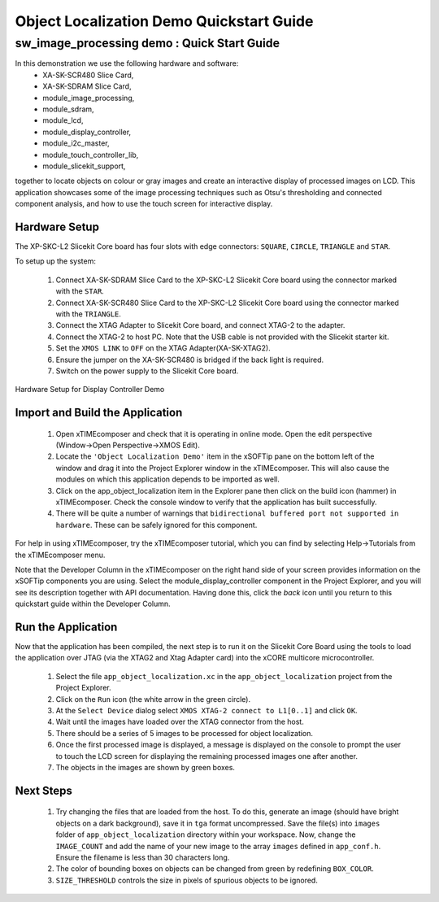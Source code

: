 .. _Object_Localization_Quickstart:

Object Localization Demo Quickstart Guide
========================================

sw_image_processing demo : Quick Start Guide
----------------------------------------------

In this demonstration we use the following hardware and software:
  * XA-SK-SCR480 Slice Card,
  * XA-SK-SDRAM Slice Card,
  * module_image_processing,
  * module_sdram,
  * module_lcd,
  * module_display_controller,
  * module_i2c_master,
  * module_touch_controller_lib,
  * module_slicekit_support,

together to locate objects on colour or gray images and create an interactive display of processed images on LCD. This application showcases some of the image processing techniques such as Otsu's thresholding and connected component analysis, and how to use the touch screen for interactive display. 

Hardware Setup
++++++++++++++

The XP-SKC-L2 Slicekit Core board has four slots with edge connectors: ``SQUARE``, ``CIRCLE``, ``TRIANGLE`` and ``STAR``. 

To setup up the system:

   #. Connect XA-SK-SDRAM Slice Card to the XP-SKC-L2 Slicekit Core board using the connector marked with the ``STAR``.
   #. Connect XA-SK-SCR480 Slice Card to the XP-SKC-L2 Slicekit Core board using the connector marked with the ``TRIANGLE``.
   #. Connect the XTAG Adapter to Slicekit Core board, and connect XTAG-2 to the adapter. 
   #. Connect the XTAG-2 to host PC. Note that the USB cable is not provided with the Slicekit starter kit.
   #. Set the ``XMOS LINK`` to ``OFF`` on the XTAG Adapter(XA-SK-XTAG2).
   #. Ensure the jumper on the XA-SK-SCR480 is bridged if the back light is required.
   #. Switch on the power supply to the Slicekit Core board.

.. figure:: images/hardware_setup.jpg
   :width: 400px
   :align: center

   Hardware Setup for Display Controller Demo
   
	
Import and Build the Application
++++++++++++++++++++++++++++++++

   #. Open xTIMEcomposer and check that it is operating in online mode. Open the edit perspective (Window->Open Perspective->XMOS Edit).
   #. Locate the ``'Object Localization Demo'`` item in the xSOFTip pane on the bottom left of the window and drag it into the Project Explorer window in the xTIMEcomposer. This will also cause the modules on which this application depends to be imported as well. 
   #. Click on the app_object_localization item in the Explorer pane then click on the build icon (hammer) in xTIMEcomposer. Check the console window to verify that the application has built successfully.
   #. There will be quite a number of warnings that ``bidirectional buffered port not supported in hardware``. These can be safely ignored for this component.

For help in using xTIMEcomposer, try the xTIMEcomposer tutorial, which you can find by selecting Help->Tutorials from the xTIMEcomposer menu.

Note that the Developer Column in the xTIMEcomposer on the right hand side of your screen provides information on the xSOFTip components you are using. Select the module_display_controller component in the Project Explorer, and you will see its description together with API documentation. Having done this, click the `back` icon until you return to this quickstart guide within the Developer Column.

Run the Application
+++++++++++++++++++

Now that the application has been compiled, the next step is to run it on the Slicekit Core Board using the tools to load the application over JTAG (via the XTAG2 and Xtag Adapter card) into the xCORE multicore microcontroller.

   #. Select the file ``app_object_localization.xc`` in the ``app_object_localization`` project from the Project Explorer.
   #. Click on the ``Run`` icon (the white arrow in the green circle). 
   #. At the ``Select Device`` dialog select ``XMOS XTAG-2 connect to L1[0..1]`` and click ``OK``.
   #. Wait until the images have loaded over the XTAG connector from the host.
   #. There should be a series of 5 images to be processed for object localization.
   #. Once the first processed image is displayed, a message is displayed on the console to prompt the user to touch the LCD screen for displaying the remaining processed images one after another.
   #. The objects in the images are shown by green boxes.


Next Steps
++++++++++

 #. Try changing the files that are loaded from the host. To do this, generate an image (should have bright objects on a dark background), save it in ``tga`` format uncompressed. Save the file(s) into ``images`` folder of ``app_object_localization`` directory within your workspace. Now, change the ``IMAGE_COUNT`` and add the name of your new image to the array ``images`` defined in ``app_conf.h``. Ensure the filename is less than 30 characters long.
 #. The color of bounding boxes on objects can be changed from green by redefining ``BOX_COLOR``. 
 #. ``SIZE_THRESHOLD`` controls the size in pixels of spurious objects to be ignored. 

    
